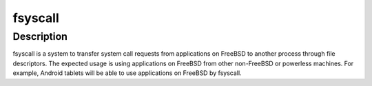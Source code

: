 
fsyscall
********

Description
===========

fsyscall is a system to transfer system call requests from applications on
FreeBSD to another process through file descriptors. The expected usage is using
applications on FreeBSD from other non-FreeBSD or powerless machines. For
example, Android tablets will be able to use applications on FreeBSD by
fsyscall.

.. vim: tabstop=4 shiftwidth=4 expandtab softtabstop=4
